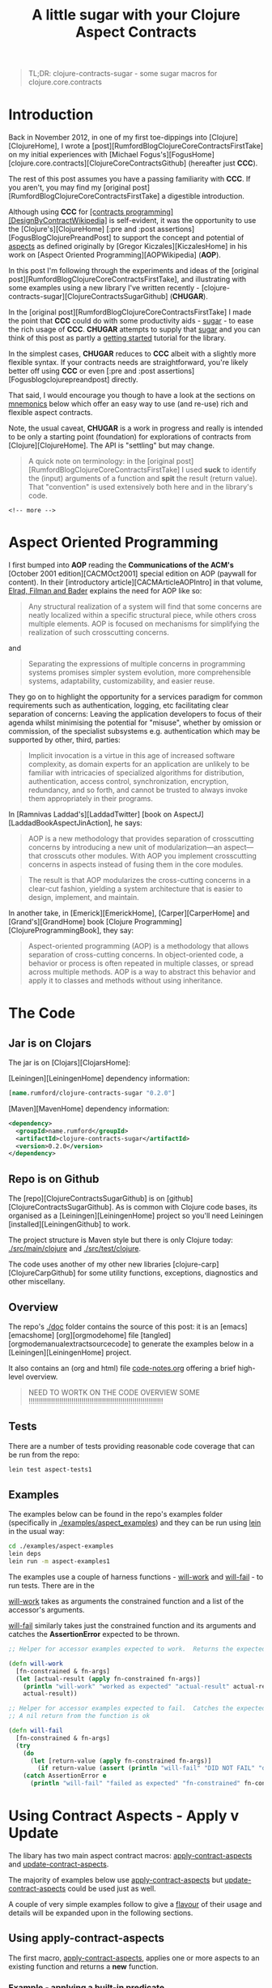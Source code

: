 #+title: A little sugar with your Clojure Aspect Contracts
#+tags: clojure aspect contract sugar
#+options: H:4 toc:3
#+options: ^:{}
#+STARTUP: hidestars
#+TAGS: noexport(e)
#+EXPORT_EXCLUDE_TAGS: noexport
#+OCTOPRESS_CATEGORIES: clojure aspect contract sugar
#+OCTOPRESS_COMMENTS: getting started with clojure-contracts-sugar
#+PROPERTY: :mkdirp yes
#+PROPERTY: :tangle ../examples/aspect-examples/src/main/clojure/aspect_examples1.clj
#+OPTIONS: texht:t
#+LATEX_CLASS: article
#+LATEX_CLASS_OPTIONS:
#+LATEX_HEADER:
#+LATEX_HEADER_EXTRA:
#+BEGIN_QUOTE
TL;DR: clojure-contracts-sugar - some sugar  macros for clojure.core.contracts
#+END_QUOTE

* Introduction
 
Back in November 2012, in one of my first toe-dippings into
[Clojure][ClojureHome], I wrote a
[post][RumfordBlogClojureCoreContractsFirstTake] on my initial experiences
with [Michael Fogus's][FogusHome]
[clojure.core.contracts][ClojureCoreContractsGithub] (hereafter just
*CCC*).

The rest of this post assumes you have a passing familiarity with
*CCC*. If you aren't, you may find my 
[original post][RumfordBlogClojureCoreContractsFirstTake] a digestible introduction.

Although using *CCC* for
_[contracts programming][DesignByContractWikipedia]_ is self-evident,
it was the opportunity to use the [Clojure's][ClojureHome]
[:pre and :post assertions][FogusBlogClojurePreandPost] to support the
concept and potential of _aspects_ as defined originally by
[Gregor Kiczales][KiczalesHome] in his work on
[Aspect Oriented Programming][AOPWikipedia] (*AOP*).

In this post I'm following through the experiments and ideas of the
[original post][RumfordBlogClojureCoreContractsFirstTake], and
illustrating with some examples using a new library
I've written recently - [clojure-contracts-sugar][ClojureContractsSugarGithub] (*CHUGAR*).

In the [original post][RumfordBlogClojureCoreContractsFirstTake] I made the point that *CCC* could do with some
productivity aids - _sugar_ - to ease the rich usage of *CCC*. *CHUGAR*
attempts to supply that _sugar_ and you can think of this post as
partly a _getting started_ tutorial for the library.

In the simplest cases, *CHUGAR* reduces to *CCC* albeit with a slightly
more flexible syntax. If your contracts needs are straightforward, you're
likely better off using *CCC* or even [:pre and :post assertions][Fogusblogclojurepreandpost] 
directly.

That said, I would encourage you though to have a look at the sections
on _mnemonics_ below which offer an easy way to use (and re-use) rich
and flexible aspect contracts.

Note, the usual caveat,  *CHUGAR*  is a work in progress and really is
intended to be only a starting point (foundation) for  explorations of
contracts from [Clojure][ClojureHome].  The API is "settling" but may change.

#+BEGIN_QUOTE
A quick note on terminology: in the [original
post][RumfordBlogClojureCoreContractsFirstTake] I used *suck* to identify
the (input) arguments of a function and *spit* the result (return value). That
"convention" is used extensively both here and in the library's code.
#+END_QUOTE

#+BEGIN_SRC
<!-- more -->
#+END_SRC

* Aspect Oriented Programming

I first bumped into *AOP* reading the *Communications of the ACM's*
[October 2001 edition][CACMOct2001] special edition on AOP (paywall
for content). In their [introductory article][CACMArticleAOPIntro] in
that volume, _Elrad, Filman and Bader_ explains the need for AOP like
so:

#+BEGIN_QUOTE
Any structural realization of a system will find that some concerns
are neatly localized within a specific structural piece, while others
cross multiple elements. AOP is focused on mechanisms for simplifying
the realization of such crosscutting concerns.
#+END_QUOTE

and

#+BEGIN_QUOTE
Separating the expressions of multiple concerns in programming
systems promises simpler system evolution, more comprehensible
systems, adaptability, customizability, and easier reuse. 
#+END_QUOTE

They go on to highlight the opportunity for a services paradigm for
common requirements such as authentication, logging, etc facilitating
clear separation of concerns: Leaving the application developers to
focus of their agenda whilst minimising the potential for "misuse",
whether by omission or commission, of the specialist subsystems e.g. authentication
which may be  supported by  other, third,  parties:

#+BEGIN_QUOTE
Implicit invocation is a virtue in this age of increased software
complexity, as domain experts for an application are unlikely to be
familiar with intricacies of specialized algorithms for distribution,
authentication, access control, synchronization, encryption,
redundancy, and so forth, and cannot be trusted to always invoke them
appropriately in their programs.
#+END_QUOTE

In [Ramnivas Laddad's][LaddadTwitter]  [book on AspectJ][LaddadBookAspectJinAction], he says:

#+BEGIN_QUOTE
AOP is a new methodology that provides separation of crosscutting concerns
by introducing a new unit of modularization—an aspect—that crosscuts other
modules. With AOP you implement crosscutting concerns in aspects instead of
fusing them in the core modules.
#+END_QUOTE

#+BEGIN_QUOTE
The result is that AOP modularizes the cross-cutting concerns in a
clear-cut fashion, yielding a system architecture that is easier to
design, implement, and maintain.
#+END_QUOTE

In another take, in [Emerick][EmerickHome], [Carper][CarperHome] and [Grand's][GrandHome]  book [Clojure Programming][ClojureProgrammingBook], they say:

#+BEGIN_QUOTE
Aspect-oriented programming (AOP) is a methodology that allows separation of cross-cutting
concerns. In object-oriented code, a behavior or process is often repeated in
multiple classes, or spread across multiple methods. AOP is a way to abstract this
behavior and apply it to classes and methods without using inheritance.
#+END_QUOTE

* The Code

** Jar is on Clojars

The jar is on [Clojars][ClojarsHome]:

[Leiningen][LeiningenHome] dependency information:

#+BEGIN_SRC clojure :tangle no
[name.rumford/clojure-contracts-sugar "0.2.0"]
#+END_SRC

[Maven][MavenHome] dependency information:

#+BEGIN_SRC xml :tangle no
<dependency>
  <groupId>name.rumford</groupId>
  <artifactId>clojure-contracts-sugar</artifactId>
  <version>0.2.0</version>
</dependency>
#+END_SRC

** Repo is on Github

The [repo][ClojureContractsSugarGithub] is  on [github][ClojureContractsSugarGithub].
As is common with Clojure code bases, its organised as a [Leiningen][LeiningenHome]
project so you'll need Leiningen [installed][LeiningenGithub] to work.

The project structure is Maven style but there is only Clojure today:
_./src/main/clojure_ and _./src/test/clojure_.

The code uses another of my other new libraries
[clojure-carp][ClojureCarpGithub] for some utility functions,  exceptions, diagnostics and
other miscellany.

** Overview

The repo's _./doc_ folder contains the source of this post: it is an
[emacs][emacshome] [org][orgmodehome] file
[tangled][orgmodemanualextractsourcecode] to generate the examples below
in a [Leiningen][LeiningenHome] project.

It also contains an (org and html) file _code-notes.org_ offering a brief
high-level overview.

#+BEGIN_QUOTE
NEED TO WORTK ON THE CODE OVERVIEW SOME !!!!!!!!!!!!!!!!!!!!!!!!!!!!!!!!!!!!!!!!!!!!!!!!!!!!!!!!!!!!!!!!!!
#+END_QUOTE

** Tests

There are a number of tests providing reasonable code coverage that can be run from the repo:

#+BEGIN_SRC bash
lein test aspect-tests1
#+END_SRC

** Examples

The examples below can be found in the repo's examples folder
(specifically in _./examples/aspect_examples_) and they can be run using
_lein_ in the usual way:

#+BEGIN_SRC bash :tangle no
cd ./examples/aspect-examples
lein deps
lein run -m aspect-examples1
#+END_SRC

#+begin_src clojure :mkdirp yes :exports none :tangle ../examples/aspect-examples/src/main/clojure/aspect_examples1.clj
(ns aspect-examples1
  (:require [clojure.core.contracts :as ccc]
            [clojure-contracts-sugar :as ccs
             :refer (apply-contract-aspects
                     update-contract-aspects
                     configure-contracts-store)]
            [clojure-carp :as carp]
            [clojure-potrubi.traces.trace :as trace]
            [clojure-potrubi.tests.harnesses :as potrubi-tests-harnesseses :refer (will-work will-fail)]
            [taoensso.timbre.profiling :as profiling]))

(trace/disable-trace)
;;(carp/macro-set-trace true *ns* "ENTR")
;;(carp/trace-configure :first-telltale-format-specification "%-40s")
#+end_src


The examples use a couple of harness functions - _will-work_ and
_will-fail_ - to run tests.  There are in the 

_will-work_ takes as arguments the constrained
function and a list of the accessor's arguments. 

_will-fail_ similarly takes just the constrained function and its arguments and
catches the *AssertionError* expected to be thrown.

#+BEGIN_SRC clojure :mkdirp yes :exports both :tangle no
;; Helper for accessor examples expected to work.  Returns the expected result, else fails

(defn will-work
  [fn-constrained & fn-args]
  (let [actual-result (apply fn-constrained fn-args)]
    (println "will-work" "worked as expected" "actual-result" actual-result "fn-constrained" fn-constrained "fn-args" fn-args)
    actual-result))

;; Helper for accessor examples expected to fail.  Catches the expected AssertionError, else fails.
;; A nil return from the function is ok

(defn will-fail
  [fn-constrained & fn-args]
  (try
    (do
      (let [return-value (apply fn-constrained fn-args)]
        (if return-value (assert (println "will-fail" "DID NOT FAIL" "did not cause AssertionError" "fn-constrained" fn-constrained "fn-args" fn-args "RETURN-VALUE" (class return-value) return-value)))))
    (catch AssertionError e
      (println "will-fail" "failed as expected" "fn-constrained" fn-constrained "fn-args" fn-args))))
#+end_src

#+BEGIN_SRC clojure  :exports none :tangle ../examples/aspect-examples/src/main/clojure/aspect_examples1.clj
;; Wrapper to run all tests
(defn run-all-tests
 [& args]
#+end_src

# The examples use some functions and values for the examples below, they are given here so the following makes more sense

# #+BEGIN_SRC clojure :tangle ../examples/aspect-examples/src/main/clojure/aspect_examples1.clj
# ;; Test Values

# ;; (def test-map1 {:a 1 :b 2 :c 3})
# ;; (def test-map2 {1 :a 2 :b 3 :c})
# ;; (def test-vector1 [1 2 3])

# ;; Test Functions

# (defn identity-fn1 [x] (println "IDENTITY-FN1: x" (class x) x) x)
# ;;; (def spit-vector-fn1 (fn [x] (println "SPIT-VECTOR-FN1: x" (class x) x "%" test-vector1) test-vector1))
# #+END_SRC

* Using Contract Aspects - Apply v Update

The libary has two main aspect contract  macros: _apply-contract-aspects_ and
_update-contract-aspects_.  

The majority of examples below  use _apply-contract-aspects_ but _update-contract-aspects_ could be used just as well.

A couple of very simple examples follow to give a _flavour_ of their usage and details will be expanded upon in the following sections.

** Using apply-contract-aspects

The first macro, _apply-contract-aspects_, applies one or more aspects to an
existing function and returns a *new* function.  

*** Example - applying a built-in predicate

The below will create, from the original function
_any-fn_, a new constrained function _map-fn_ that will *only* suck a
map as its input argument.  (The return value will be unconstrained.)

#+BEGIN_SRC clojure :tangle ../examples/aspect-examples/src/main/clojure/aspect_examples1.clj
;; Example - applying a built-in predicate

;; any-fn is the "base" function

(defn any-fn [x] x)

;; map-fn is the new function constrained to suck a map

(def suck-map-fn1 (apply-contract-aspects any-fn map?))

;; This will work

(will-work suck-map-fn1 {:a 1 :b 2 :c 3})

;; But this will fail since suck-map-fn1 can only suck a map

(will-fail suck-map-fn1 [1 2 3])

;; The original function any-fn is unchanged and not constrained in any way

(will-work any-fn {:a 1 :b 2 :c 3})
(will-work any-fn [1 2 3])
(will-work any-fn :a)
(will-work any-fn 99)
#+END_SRC

#+BEGIN_QUOTE
The map? predicate in the above call to _apply-contract-aspects_ is  the *Contract Definition*.
#+END_QUOTE

Under the covers, _apply-contract-aspects_ generates a *CCC* contract
similar to the  below
where the _ctx-aspect2721_ is the random, but unique, name (gensym) of
the contract function.

#+BEGIN_SRC clojure :tangle no
;; Example - example of the generated clojure.core.contract call
(clojure.core.contracts/contract ctx-aspect2721 "\"ctx-aspect2721\"" [arg0] [(map? arg0)])
#+END_SRC

#+BEGIN_QUOTE
Quick note on argument names: the arguments in a generated contract
are given names _arg0_, _arg1_, etc. These names can be used to
 refer explicitly to specific arguments. More on this later.
#+END_QUOTE

Similarly, to suck a vector:

#+BEGIN_SRC clojure :tangle ../examples/aspect-examples/src/main/clojure/aspect_examples1.clj
;; Example - suck a vector

(def suck-vector-fn1 (apply-contract-aspects (fn [x] x) vector?))

(will-work suck-vector-fn1 [1 2 3])

(will-fail suck-vector-fn1 99)
#+END_SRC

#+BEGIN_QUOTE
Built-in mnemonics provide a simple way of applying the same  assertion to both the input argument and return value - see later.
#+END_QUOTE

*** Example - applying your own custom predicate

You can of course create and  use your own *custom* predicate function, returning true or false as
decided.  You can constrain multiple input arguments and/or the return
value in a custom predicate.

A simple way to create a custom predicate would be to use [:pre and post assertions][FogusBlogClojurePreandPost] 
in an identity function.

#+BEGIN_SRC clojure :tangle ../examples/aspect-examples/src/main/clojure/aspect_examples1.clj
;; Example - applying your own custom predicate

;; The custom predicate ensures the argument is a map, its keys are keywords and values are numbers.

(defn is-map-with-keyword-keys-and-numeric-values?
  [x]
  {:pre [(map? x) (every? keyword? (keys x)) (every? number? (vals x))]}
  x)

(def map-keyword-keys-numeric-values-fn1 (apply-contract-aspects any-fn is-map-with-keyword-keys-and-numeric-values?))

;; This will work

(will-work map-keyword-keys-numeric-values-fn1 {:a 1 :b 2 :c 3})

;; But these will fail the contracts

(will-fail map-keyword-keys-numeric-values-fn1 {:a :x :b 2 :c 3})
(will-fail map-keyword-keys-numeric-values-fn1 {"x" 1 :b 2 :c 3})
(will-fail map-keyword-keys-numeric-values-fn1 [1 2 3])

;; As before the original function any-fn is unchanged and not constrained in any way

(will-work any-fn {:a 1 :b 2 :c 3})
(will-work any-fn [1 2 3])
(will-work any-fn :a)
(will-work any-fn 99)
#+END_SRC

** Using update-contract-aspects

The second macro, _update-contract-aspect_, "changes" (using
_alter-var-root_) an existing function.  

*** Example - updating a function with a built-in predicate

Essentially the same example as above except the source function but _any-fn_ is "changed" to *only* suck a map.

#+BEGIN_SRC clojure :tangle ../examples/aspect-examples/src/main/clojure/aspect_examples1.clj
;; Example - updating a function with a built-in predicate

;; any-fn is "changed" to now only suck a map

(update-contract-aspects any-fn map?)

;; This will work

(will-work any-fn {:a 1 :b 2 :c 3})

;; But this will fail as any-fn can now only suck a map

(will-fail any-fn [1 2 3])
#+END_SRC


# * Using Multiple Constraints in the Same Assertion

# Multiple constraints can be given in an assertion vector in the call to e.g.
# _apply-contract-aspects_. 

# For example, this assertion constrains the function to suck and spit a map
# with keyword keys and numeric values:

# #+BEGIN_SRC clojure :tangle no
# [map? (every? keyword? (keys arg0)) (every? number? (vals arg0))]
# #+END_SRC

# ** Example - using multiple constraints for the same argument

# #+begin_src clojure :tangle ../examples/aspect-examples/src/main/clojure/aspect_examples1.clj
# ;; Example - using multiple assertions

# ;; In this example, the assertion constrains the function to suck and
# ;; spit a map with keywords keys and numeric values.

# (def map-keyword-keys-numeric-vals-fn1 (apply-contract-aspects (fn [x] x) [map? (every? keyword? (keys arg0)) (every? number? (vals arg0))]))

# ;; This will work

# (will-work map-keyword-keys-numeric-vals-fn1 map-fn1 {:a 1 :b 2 :c 3})

# ;; But these will fail as either a key or value fails their contract

# (will-fail map-keyword-keys-numeric-vals-fn1 map-fn1 {:a :x :b 2 :c 3})
# (will-fail map-keyword-keys-numeric-vals-fn1 map-fn1 {"x" 1 :b 2 :c 3})
# #+end_src

# #+BEGIN_QUOTE
# Note that _arg0_ is used to refer to the (map) argument.  
# EXPLAIN POSITIONAL? / BARE symbols e.g. map?
# More important later
# #+END_QUOTE

* Applying Contracts to Many Arguments and the Result

Many functions will have more than one (suck) argument, 
even different arities, each
likely requiring its own specific _assertions_ (constraints), and the (spit) result
maybe different assertion(s) again.

To support a rich definition of the assertions required by each argument and the return value, 
the contract definition can  be specified as a map with two keys: _:suck_
and _:spit_ where the value of the keys are the assertions to apply to
the input arguments and return values. An example should clarify.

** Example - suck a map and keyword and spit a vector

The below defines a two argument contract: the first argument
must be a map, the second a keyword; with a vector expected as the
result:

#+BEGIN_SRC clojure :tangle no
{:suck [map? keyword?] :spit vector?}
#+END_SRC

#+begin_src clojure :tangle ../examples/aspect-examples/src/main/clojure/aspect_examples1.clj
;; Example - suck a map and keyword and spit a vector

;; In this example, the assertion constrains the function to suck a map and keyword
;; and spit a vector.  

;; The function looks up the value of the keyword in the map.

(def suck-map-keyword-spit-vector-fn1 (apply-contract-aspects (fn [m k] (k m)) {:suck [map? keyword?] :spit vector?}))

;; This will work as key :c contains a vector

(will-work suck-map-keyword-spit-vector-fn1 {:a 1 :b 2 :c [1 2 3]} :c)

;; But these will fail

(will-fail suck-map-keyword-spit-vector-fn1 {:a 1 :b 2 :c 3} :c)
(will-fail suck-map-keyword-spit-vector-fn1 {:a 1 :b 2 :c 3} :d)
#+end_src

Some notes:

- assertions are matched positionally to their arguments

The _map?_ constrains *only* the first argument (arg0) and the
_keyword?_ constrains *only* the second argument (arg1); and the returned value must be a _vector?_.

- if there is only one argument, the enclosing vector is not needed

Just as the return value can be specified as just _vector?_ and not
_[vector?]_, if the function only sucked a map _:suck map?_ would be sufficient e.g. _{:suck map? :spit vector?}_.

** Example - suck a map - with keyword keys and numeric values - and keyword and spit a vector

To include additional assertions on the map in the previous example to
insist on keyword keys and numeric values, the assertion for the map
argument would be changed to a vector of constraints.  

Note the use of
_arg0_ to refer to the input map in the _every?_ clauses.

#+BEGIN_SRC clojure :tangle no
{:suck [[map? (every? keyword? (keys arg0)) (every? number? (vals arg0))] keyword?] :spit vector?}
#+END_SRC

#+begin_src clojure :tangle ../examples/aspect-examples/src/main/clojure/aspect_examples1.clj
;; Example - suck a map - with keyword keys and numeric values - and keyword and spit a vector

;; In this example, the contract constrains the function to suck a map and keyword, spit a number.

;; The map must have keywords keys and numeric values.

(def suck-map-keyword-spit-number-fn1 (apply-contract-aspects (fn [m k] (k m)) {:suck [[map? (every? keyword? (keys arg0)) (every? number? (vals arg0))] keyword?] :spit number?}))

;; This will work

(will-work suck-map-keyword-spit-number-fn1 {:a 1 :b 2 :c 3} :a)

;; But these will fail their contracts

(will-fail suck-map-keyword-spit-number-fn1 {:a :x :b 2 :c 3} :a)
(will-fail suck-map-keyword-spit-number-fn1 {:a 1 :b 2 :c 3} :d)
(will-fail suck-map-keyword-spit-number-fn1 {"x" 1 :b 2 :c 3} :c)
#+end_src

** Example - specifying argument order explicitly

Specifying the arguments' order implicitly by their position in the suck assertion list is
natural but there may be times when you want to explicitly define the
argument position and its assertions, irrespective of its position in the
assertion list.

You can do this by providing a map where the keys are the argument
positions and the values the assertion list to apply to that argument.

The example below is a variant of the map and keyword example above but the keyword
is the first argument (key 0) and the map the second (key 1). The map
must have  keyword keys and
numeric values.

#+BEGIN_QUOTE
Note the use of _arg0_ to refer to the input map in the _every?_
clauses *even though* the map is the second argument (and will
therefore be _arg1_ in the contract).

That's because the _every?_ forms will be rewritten *automatically* to
reflect the map's argument position i.e. its _arg1_. The point is that the
map assertion list does not change no matter where the map appears in
the argument order.

This is similar to when mnemonics are composed - see later.
#+END_QUOTE

#+BEGIN_SRC clojure :tangle no
{:suck {0 :keyword 1 [:map (every? keyword? (keys arg0)) (every? number? (vals arg0))]} :spit :number}
#+END_SRC

#+begin_src clojure :tangle ../examples/aspect-examples/src/main/clojure/aspect_examples1.clj
;; Example - specifying argument order explicitly

;; In this example, the arguments are specified by their explicit position in the argument order

(def explicit-argument-order-fn1 (apply-contract-aspects (fn [k m] (k m)) {:suck {0 :keyword 1 [:map (every? keyword? (keys arg0)) (every? number? (vals arg0))]} :spit :number}))

;; This will work

(will-work explicit-argument-order-fn1 :a {:a 1 :b 2 :c 3})

;; But these will fail their contracts

(will-fail explicit-argument-order-fn1 :a {:a :x :b 2 :c 3})
(will-fail explicit-argument-order-fn1 :d {:a 1 :b 2 :c 3})
(will-fail explicit-argument-order-fn1 :c {"x" 1 :b 2 :c 3})
#+end_src

BTW The contract looks like this:

#+BEGIN_SRC clojure :tangle no
(clojure.core.contracts/contract ctx-aspect3000 "\"ctx-aspect3000\"" [arg0 arg1] [(keyword? arg0) (map? arg1) (every? keyword? (keys arg1)) (every? number? (vals arg1)) => (number? %)])
#+END_SRC

* Using CCC's contract definition form

For those familiar with *CCC*, you can also use *CCC's* contract specification format as well.
But note the signature vector (e.g. '[v]) and assertion vector (e.g.
'[map?]) must be inside a third  vector:

#+BEGIN_SRC clojure :tangle no
[[v] [map?]]
#+END_SRC

** Example - Using CCC's format to suck a map and spit a vector

The assertion vector can have any assertions supported by *CCC*.  For example, here the constrained function
below sucks a map and spits a vector:

#+BEGIN_SRC clojure :tangle ../examples/aspect-examples/src/main/clojure/aspect_examples1.clj
;; Example - suck map and spit vector using CCC form

(def suck-map-spit-vector-fn1 (apply-contract-aspects (fn [m] (:c m)) [[v] [map? => vector?]]))

(will-work suck-map-spit-vector-fn1 {:a 1 :b 2 :c [1 2 3]})

(will-fail suck-map-spit-vector-fn1 {:a 1 :b 2 :c 1})
#+END_SRC

** Example - Using CCC's format to suck a map with keyword keys, and spit a vector

Or, additionally, to ensure the map's keys are all keywords:

#+BEGIN_SRC clojure :tangle ../examples/aspect-examples/src/main/clojure/aspect_examples1.clj
;; Example - suck map, spit vector but also all map keys are keywords

(def suck-map-keyword-keys-fn1 (apply-contract-aspects (fn [m] (:c m)) [[v] [map? (every? keyword? (keys v)) => vector?]]))

(will-work suck-map-keyword-keys-fn1 {:a 1 :b 2 :c [1 2 3]})

(will-fail suck-map-keyword-keys-fn1 {"x" 1 :b 2 :c 1})
#+END_SRC

The example below will fail becuase the keys of _test-map2_ are not keywords:

#+BEGIN_SRC clojure :tangle ../examples/aspect-examples/src/main/clojure/aspect_examples1.clj
;; Example - this will fail as test-map2's keys are not keywords

;;(suck-map-keyword-keys-fn1 test-map2)
#+END_SRC

** Example - using CCC's format with a rich assertions

*CCC*  supports the specification of rich
assertions. For a two argument function (map, keyword), where the map's
keys are keywords, the values numbers; and the return value
unconstrained, in CCC's format, the full contract would look like this:

#+BEGIN_SRC clojure :tangle no
[[m k] [(map? m) (every? keyword (keys m)) (every? number? (vals m)) (keyword? k)]]
#+END_SRC

An example:

#+begin_src clojure :tangle ../examples/aspect-examples/src/main/clojure/aspect_examples1.clj
;; Example - using CCC's format to specify multiple assertions

;; In this example, the assertion constrains the function to suck a map,
;; with keywords keys and numeric values, and a keyword.

;; The returned value is unconstrained

(def map-keyword-keys-numeric-vals-fn2 (apply-contract-aspects (fn [m k] (k m)) [[m k] [(map? m) (every? keyword (keys m)) (every? number? (vals m)) (keyword? k)]]))

;; This will work and return nil as the return value is not constrained

(will-work map-keyword-keys-numeric-vals-fn2 {:a 1 :b 2 :c 3} :d)

(will-fail map-keyword-keys-numeric-vals-fn2 {:a 1 :b 2 :c 3} "d")
(will-fail map-keyword-keys-numeric-vals-fn2 {:a :x :b 2 :c 3} :a)
(will-fail map-keyword-keys-numeric-vals-fn2 {"x" 1 :b 2 :c 3} :d)
#+end_src

** Example - using CCC's format in a suck definition

You can also use a *CCC* form in a suck definition. Likely confusing,
 notably because you have to be quite careful as to what assertions are
 applied to which arguments, but it works. The *CCC* form works as if
 it is a mnemonic (see later) in the same position.

Note in the example below the _map?_ assertion for the result in the
*CCC* form has been discarded because it is not a _suck_ assertion;
the _spit_ _:number_ assertion is applied to the result.

#+begin_src clojure :tangle ../examples/aspect-examples/src/main/clojure/aspect_examples1.clj
;; Example - using CCC's format in a suck definition

;; Not the clearest way of specifying the contract

(def using-ccc-form-in-the-suck-definition-fn1 (apply-contract-aspects (fn [m k s] (k m)) {:suck [:map [[k s] [(keyword? k) (string? s) => map?]]] :spit :number} ))

(will-work using-ccc-form-in-the-suck-definition-fn1 {:a 1 :b 2 :c 3} :a "s2")
(will-fail using-ccc-form-in-the-suck-definition-fn1 {:a 1 :b 2 :c 3} "d" "s2")
(will-fail using-ccc-form-in-the-suck-definition-fn1 {:a :x :b 2 :c 3} :a 1 )
(will-fail using-ccc-form-in-the-suck-definition-fn1 {"x" 1 :b 2 :c 3} :d "s2")
#+end_src


* Using Mnemonics

At their simplest, *mnemonic* are (Clojure) keyword "short-hands" for a contract assertion(s).

** Using Mnemonics for Built-in Predicates

So far the assertions used have used Clojure's built-in predicates such as _map?_,
_number?_ and _vector?_ but we could have used their keyword mnemonics
_:map_, _:number_ or _:vector_.  In fact any predicate of the form
_name?_ can be replaced by its keyword form _:name_ (as long as the
symbol can be *resolved*).

*** Example - using a built-in mnemonic

To repeat the example above using _map?_ but with _:map_:

#+BEGIN_QUOTE
Note: using a built-in mnemonic as the full contract definition will apply the assertion(s) to both the input argument and also return value.
#+END_QUOTE

#+BEGIN_SRC clojure :tangle ../examples/aspect-examples/src/main/clojure/aspect_examples1.clj
;; Example - using a built-in mnemonic

;; This is a contrived example to show the symmetry when using a buit-in mnemonic.
;; BTW The function hard-codes a map as it return value so will always satisfy the spit constraint.

(def mnemonic-suck-and-spit-map-fn1 (apply-contract-aspects (fn [x] {:x 1 :y 2 :z 3}) :map))

;; This will work because the argument is a map and the (hard-coded) return value is a map

(will-work mnemonic-suck-and-spit-map-fn1 {:a 1 :b 2 :c 3})

;; But this fail sicne the argument is not a map

(will-fail mnemonic-suck-and-spit-map-fn1 [1 2 3])
#+END_SRC

*** Example - applying built-in mnemonics to individual arguments and the result

Repeating one of the examples above sucking a map and keyword and
returning a vector, all that has changed is the
assertions now  use keywords.

#+BEGIN_QUOTE
Note: built-in mnemonics in the map form of a contract
definition apply the assertion only to the mnemonic's corresponding
argument.
#+END_QUOTE

#+begin_src clojure :tangle ../examples/aspect-examples/src/main/clojure/aspect_examples1.clj
;; Example - applying built-in mnemonics to individual arguments and the result

;; In this example, built-in mnemonics are used to constrains the
;; function to suck a map and keyword and spit a vector.

(def suck-map-keyword-spit-vector-fn1 (apply-contract-aspects (fn [m k] (k m)) {:suck [:map :keyword] :spit :vector}))

;; This will work as key :c contains a vector

(will-work suck-map-keyword-spit-vector-fn1 {:a 1 :b 2 :c [1 2 3]} :c)

;; But these will fail their contract

(will-fail suck-map-keyword-spit-vector-fn1 {:a 1 :b 2 :c 3} :c)
(will-fail suck-map-keyword-spit-vector-fn1 {:a 1 :b 2 :c 3} :d)
#+end_src

** Changing a Built-in Mnemonic Contract Definition

Replacing a built-in predicate with its keyword mnemonic is not a big win,
just saving a few characters in the assertion definition. 

The real power of
mnemonics comes from the opportunity to change the definition of an
existing mnemonic (or add custom ones - see later).

The  _configure-contracts-store_ macro manages mnemonics definitions.

*** Example - redefining the :map built-in mnemonic

Say you wanted to re-define the built-in _:map_ mnemonic to check  *always* that a map's keys are keywords:

#+BEGIN_SRC clojure :tangle ../examples/aspect-examples/src/main/clojure/aspect_examples1.clj
;; Changing a Built-in Mnemonic Contract Definition

;; Change the built-in :map mnemonics to also check the keys are keywords

(configure-contracts-store aspect-mnemonic-definitions {:map {:suck [[map? (every? keyword? (keys arg0))]]}}) 
#+END_SRC

Using the updated mnemonic is exactly the same as before:

#+begin_src clojure :tangle ../examples/aspect-examples/src/main/clojure/aspect_examples1.clj
;; Example - re-defining the :map built-in mnemonic

;; In this example, the :map built-in mnemonic has been changed to check the keys are keywords.

(def suck-map-keyword-spit-vector-fn1 (apply-contract-aspects (fn [m k] (k m)) {:suck [:map :keyword] :spit :vector}))

;; This will work as key :c contains a vector

(will-work suck-map-keyword-spit-vector-fn1 {:a 1 :b 2 :c [1 2 3]} :c)

;; But this will fail the contract as "x" is not a keyword.

(will-fail suck-map-keyword-spit-vector-fn1 {"x" 1 :b 2 :c 3} :c)
#+end_src
    
** Adding and Using Custom Mnemonics

Just as you can update the definition of a built-in mnemonic, you can
add / update your own *custom* mnemonics.

*** Example - using a custom mnemonic

Say you wanted to define a custom mnemonic that "packages" the assertions
that a map's keys are keywords and all the values are numeric:

#+BEGIN_SRC clojure :tangle ../examples/aspect-examples/src/main/clojure/aspect_examples1.clj
;; Example - add a new mnemonic to the contracts store

;; The new mnemonic - :map-keyword-keys-numeric-vals - constrains an
;; argument to be a map with keyword keys and numeric values.

(configure-contracts-store
 aspect-mnemonic-definitions
 {:map-keyword-keys-numeric-vals {:suck [[map? (every? keyword? (keys arg0)) (every? number? (vals arg0))]]}}) 
#+END_SRC

To use the new mnemonic is straightforward.  Note the mnemonic appears
as the first value in the _:suck_ assertion vector, the other entry
being _:keyword_.

#+begin_src clojure :tangle ../examples/aspect-examples/src/main/clojure/aspect_examples1.clj
;; Example - using a custom mnemonic

;; In this example, the assertion constrains the function to suck a map and keyword, spit a number.

;; The map must have keywords keys and numeric values.

(def mnemonic-suck-map-keyword-spit-number-fn1 (apply-contract-aspects (fn [m k] (k m)) {:suck [:map-keyword-keys-numeric-vals :keyword] :spit :number}))

;; This will work

(will-work mnemonic-suck-map-keyword-spit-number-fn1 {:a 1 :b 2 :c 3} :a)

;; But these will fail their contracts

(will-fail mnemonic-suck-map-keyword-spit-number-fn1 {:a :x :b 2 :c 3} :a)
(will-fail mnemonic-suck-map-keyword-spit-number-fn1 {:a 1 :b 2 :c 3} :d)
(will-fail mnemonic-suck-map-keyword-spit-number-fn1 {"x" 1 :b 2 :c 3} :c)
#+end_src

** Using a Custom Mnemonic to package multiple arguments

You can go a step farther from the previous example and add the assertion for the second
argument to be a keyword into the mnemonic as well:

#+BEGIN_SRC clojure :tangle ../examples/aspect-examples/src/main/clojure/aspect_examples1.clj
;; Using a Custom Mnemonic to package multiple arguments

;; The new mnemonic combines the assertions to ensure the first argument
;; is a map with keyword keys and numerics value and also the requirement
;; for the second argument to be a keyword.

(configure-contracts-store aspect-mnemonic-definitions {:suck-map-keyword-keys-numeric-vals-and-keyword {:suck [[map? (every? keyword? (keys arg0)) (every? number? (vals arg0))] keyword?]}}) 
#+END_SRC

*** Example - using a custom multiple argument suck mnemonic

In this example a multiple argument mnemonic replaces the whole _:suck_ definition.

#+begin_src clojure :tangle ../examples/aspect-examples/src/main/clojure/aspect_examples1.clj
;; Example - using a custom multiple argument suck mnemonic

;; In this example, the map assertion uses a mnemonic to ensure keywords keys and numeric values.

(def mnemonic-suck-map-keyword-spit-number-fn2 (apply-contract-aspects (fn [m k] (k m)) {:suck :suck-map-keyword-keys-numeric-vals-and-keyword :spit :number}))

;; Using the same tests as above

(will-work mnemonic-suck-map-keyword-spit-number-fn2 {:a 1 :b 2 :c 3} :a)
(will-fail mnemonic-suck-map-keyword-spit-number-fn2 {:a :x :b 2 :c 3} :a)
(will-fail mnemonic-suck-map-keyword-spit-number-fn2 {:a 1 :b 2 :c 3} :d)
(will-fail mnemonic-suck-map-keyword-spit-number-fn2 {"x" 1 :b 2 :c 3} :c)
#+end_src

** Using a Custom Mnemonic to package the complete contract

Its just a small step from the multi argument example to packaging
the whole contract in a custom mnemonic:

#+BEGIN_SRC clojure :tangle ../examples/aspect-examples/src/main/clojure/aspect_examples1.clj
;; Using a Custom Mnemonic to package the complete contract

;; The custom mnemonic combines the assertions to ensure the first
;; argument is a map with keyword keys and numerics value and also the
;; requirement for the second argument to be a keywork. It also includes
;; the requirement for the return value to be a number.

(configure-contracts-store
 aspect-mnemonic-definitions
 {:contract-suck-map-keyword-keys-numeric-vals-and-keyword-spit-number 
  {:suck [[map? (every? keyword? (keys arg0)) (every? number? (vals arg0))] keyword?] :spit :number}}) 
#+END_SRC

*** Example - using a custom mnemonic to package the whole contract

In this example the complete contract mnemonic replaces the whole
contract map form.

#+begin_src clojure :tangle ../examples/aspect-examples/src/main/clojure/aspect_examples1.clj
;; Example - using a custom mnemonic to package the whole contract

;; In this example, the a mnemonic packages the complete assertion

(def mnemonic-suck-map-keyword-spit-number-fn3 
  (apply-contract-aspects (fn [m k] (k m)) :contract-suck-map-keyword-keys-numeric-vals-and-keyword-spit-number))

;; Exactly the same tests as above

(will-work mnemonic-suck-map-keyword-spit-number-fn3 {:a 1 :b 2 :c 3} :a)
(will-fail mnemonic-suck-map-keyword-spit-number-fn3 {:a :x :b 2 :c 3} :a)
(will-fail mnemonic-suck-map-keyword-spit-number-fn3 {:a 1 :b 2 :c 3} :d)
(will-fail mnemonic-suck-map-keyword-spit-number-fn3 {"x" 1 :b 2 :c 3} :c)
#+end_src

** Using Mnemonics in Custom Mnemonics

You can use mnemonics in the *composition*  of other, richer mnemonics (although
beware the infinite recursion gotcha mentioned below).

For example, create a custom mnemonic - _:suck-map-special_ - to constrain a map to have
keyword keys and numeric values, and use that mnemonic in another
mnemonic - _:suck-map-special-and-keyword_ - to include the keyword as the second argument. And finally use the
second mnemonic to specify the full contract for a two argument function sucking
the constrained map and a
keyword, and also spitting a number - _:contract-suck-map-special-and-keyword-spit-number_.

#+BEGIN_SRC clojure :tangle ../examples/aspect-examples/src/main/clojure/aspect_examples1.clj
;; Using Mnemonics in Custom Mnemeonics

;; The first customer mnemonic constrains a map to have keyword keys and numeric values.

;; The second custome mnemonic speficiy the constrained map and a keyword as the second argument.

;; The third custom mnemonic uses the second mnemonic to build a
;; complete contract mnemonic for a two argument function sucking the
;; constrained map and a keyword, and spitting a number.

(configure-contracts-store
 aspect-mnemonic-definitions
 {:suck-map-special {:suck [[map? (every? keyword? (keys arg0)) (every? number? (vals arg0))]]}
  :suck-map-special-and-keyword {:suck [:suck-map-special :keyword]}
  :contract-suck-map-special-and-keyword-spit-number {:suck :suck-map-special-and-keyword :spit :number}}) 
#+END_SRC

*** Example - using a mnemonic containing mnemonics

The example is exactly the same as the one above, but the use of "sub"
mnemonics is transparent.

#+begin_src clojure :tangle ../examples/aspect-examples/src/main/clojure/aspect_examples1.clj
;; Example - using a mnemonic containing mnemonics

;; In this example, the three level mnemonic packages the complete assertion

(def mnemonic-suck-map-special-keyword-spit-number-fn1 (apply-contract-aspects (fn [m k] (k m)) :contract-suck-map-special-and-keyword-spit-number ))

;; Exactly the same tests as above

(will-work mnemonic-suck-map-special-keyword-spit-number-fn1 {:a 1 :b 2 :c 3} :a)
(will-fail mnemonic-suck-map-special-keyword-spit-number-fn1 {:a :x :b 2 :c 3} :a)
(will-fail mnemonic-suck-map-special-keyword-spit-number-fn1 {:a 1 :b 2 :c 3} :d)
(will-fail mnemonic-suck-map-special-keyword-spit-number-fn1 {"x" 1 :b 2 :c 3} :c)
#+end_src

** Composing Mnemonics - resolving arguments
    
In the examples above, mnemonics were always the first entry
in the value of a suck or spit key - see the three level composed
mnemonic immediately above.

Most the time the assertion (e.g. _:map_) did *not* need to include (specify) the
name (symbol)
of the argument the assertion would be applied to; the name was
deduced from the assertion's position in the value of the suck / spit key.

The only time an explicit argument name  appeared was  _arg0_
in the _every?_ assertion clauses because the map was the first
argument.  

But what if the map was not the first argument?

Lets recast the _:suck-map-special-and-keyword_
mnemonic to expect the _:keyword_ first and  the _:map-special_ second *but continue to use*
the _:suck-map-special_ mnemonic even though the latter expects (and
defines) the map
to be _arg0_:

#+BEGIN_SRC clojure :tangle ../examples/aspect-examples/src/main/clojure/aspect_examples1.clj
(configure-contracts-store
 aspect-mnemonic-definitions
 {:suck-keyword-and-map-special {:suck [:keyword :suck-map-special]}
  :contract-suck-keyword-and-map-special-spit-number {:suck :suck-keyword-and-map-special :spit :number}}) 
#+END_SRC

*** Example - swapping the keyword and map in the three level composed mnemonics

An example using the swapped argument third level mnemonic _:contract-suck-keyword-and-map-special-spit-number_

#+begin_src clojure :tangle ../examples/aspect-examples/src/main/clojure/aspect_examples1.clj
;; Example - swapping the keyword and map in the three level composed mnemonics

;; In this example, the keyword and map are swapped in the three level mnemonic

(def mnemonic-suck-keyword-map-special-spit-number-fn1 (apply-contract-aspects (fn [k m] (k m)) :contract-suck-keyword-and-map-special-spit-number ))

;; The same tests as above but the arguments swapped

(will-work mnemonic-suck-keyword-map-special-spit-number-fn1 :a {:a 1 :b 2 :c 3})
(will-fail mnemonic-suck-keyword-map-special-spit-number-fn1 :a {:a :x :b 2 :c 3})
(will-fail mnemonic-suck-keyword-map-special-spit-number-fn1 :d {:a 1 :b 2 :c 3})
(will-fail mnemonic-suck-keyword-map-special-spit-number-fn1 :c {"x" 1 :b 2 :c 3})
#+end_src

The behaviour is  as expected but the generated contract look similar to
this:

#+BEGIN_SRC clojure :tangle no
;; Example - swapping the keyword and map in the three level composed mnemonics
(clojure.core.contracts/contract ctx-aspect2879 "\"ctx-aspect2879\"" [arg0 arg1] [(keyword? arg0) (map? arg1) (every? keyword? (keys arg1)) (every? number? (vals arg1)) => (number? %)])
#+END_SRC

Some notes:

- The _arg0_ in the canonical definition of the :map-special mnemonic has been automatically rewritten in the final contract to be _arg1_ i.e. the second argument. _argo_ refers to the :keyword (first) argument.

- More generally, explicitly specified arguments in a mnemonic are automatically *shifted right* to whatever position the mnemonic has in the assertion clause. This applies recursively for composed mnemonics.

- So when creating mnemonics, if you need to use explicit argument names (arg0, arg1, arg2, etc), name them relative to the mnemonic's argument order and they can be composed successfully.

*** Example - using absolute arguments in mnemonics

Much (most?) of the time relative arguments names suffice.  But
there may be times when using composed mnemonics when you need to
specify (refer to) absolute argument names. 

A rather contrived scenario: say you needed to define
mnemonics with relative arguments but use an absolute argument inside the
relative mnemonic. Concretely:  e.g. if the first argument is a map but
the third (relative) argument must be a keyword that is a key in the
map.  

Note the _:keyword-in-first-argument-map_ below uses _arg0_ to refer
to itself (i.e. the keyword) but _abs-arg0_ to refer to  the first argument (i.e. the map).

#+BEGIN_SRC clojure :tangle ../examples/aspect-examples/src/main/clojure/aspect_examples1.clj
(configure-contracts-store
 aspect-mnemonic-definitions
 {:keyword-in-first-argument-map {:suck [[:keyword (contains? abs-arg0 arg0)]]}}) 
#+END_SRC

The example follows the familiar format:

#+begin_src clojure :tangle ../examples/aspect-examples/src/main/clojure/aspect_examples1.clj
;; Example - using absolute arguments in mnemonics

;; This function takes a map, string and keyword, and returns a number.

;; The map must have keyword keys and numberic values.

;; The keyword must exist in the map

(def absolute-argument-mnemonic-fn1 (apply-contract-aspects (fn [m s k] (k m)) {:suck [:suck-map-special :string :keyword-in-first-argument-map] :spit :number}))

;; The same tests as above but the arguments swapped

(will-work absolute-argument-mnemonic-fn1 {:a 1 :b 2 :c 3} "s1" :a)
(will-fail absolute-argument-mnemonic-fn1 {:a :x :b 2 :c 3} "s1" :a)
(will-fail absolute-argument-mnemonic-fn1 {:a 1 :b 2 :c 3} "s1" :d)
(will-fail absolute-argument-mnemonic-fn1 {"x" 1 :b 2 :c 3} "s1" :c)
#+end_src

For reference, the contract looks like the below, the _abs-arg0_ has
been rewritten to _arg0_ while the _arg0_ in the
_:keyword-in-first-argument-map_ mnemonic has been rewritten to _arg2_.

#+BEGIN_SRC clojure :tangle no
(clojure.core.contracts/contract ctx-aspect2879 "\"ctx-aspect2879\"" [arg0 arg1 arg2] [(map? arg0) (every? keyword? (keys arg0)) (every? number? (vals arg0)) (string? arg1) (keyword? arg2) (contains? arg0 arg2) => (number? %)])
#+END_SRC


* Beware mnemonic gotchas

The code tries to be as aggressive as possible to catch
inconsistencies and ensure your get what
you want. But there are some things to be aware of

**** Beware mnemonic gotchas - infinite recursion

Because mnemonics can use other mnemonic in their definition there is the
ability to create an infinite loop if a "downstream" mnemonic refers to
an "upstream" one.

_It would be possible to "remember" used mnemonics during evaluation
but not done so yet._

**** Beware mnemonic gotchas - incompatible argument assertions

If a custom mnemonic's argument assertions conflict with an explicit predicate,
built-in mnemonic (e.g. :map) or another custom mnemonic, the contract
will include more than one, but potentially different,
assertions for the same argument.  Which will fail miserably.

Note though that duplicate assertions for the same argument will be *distinct*-ified and cause no issue. 

**** Beware mnemonic gotchas - unexpected arguments

If a custom mnemonic with two arguments is applied to a function expecting
e.g. only one argument, an error will occur at run time.


* Contracts with Multiple Arities

*CCC* supports contracts for functions with multiple arities.

*CHUGAR* supports multiple arities, just put them
all in a vector on the call to e.g. _apply-contract-aspects_.

*CHUGAR* raises an error if it identifies  contracts with the same
arity for the same function in the same call to the macro (e.g. _apply-contract-aspects_).

** Example - two arities (map => number) and (map,keyword => vector)

This example of a multiple arities contract defines one arity for a single argument
function that suck a map and returns a vector; and a second arity for
a two argument function that sucks a map and keyword and spits a
vector.

#+BEGIN_SRC clojure :tangle ../examples/aspect-examples/src/main/clojure/aspect_examples1.clj
;; Example - two arities (map => number) and (map,keyword => number)

;; This is the target function with two arities

(defn two-arity-fn1
  ([m] (:a m))
  ([m k] (k m)))

;; The constrained function

(def constrained-two-arity-fn1 (apply-contract-aspects two-arity-fn1 [{:suck :map :spit :number} {:suck [:map :keyword] :spit :vector}]))

;; First Arity Tests

;; This will works as value of key :a is a number

(will-work constrained-two-arity-fn1 {:a 1 :b 2 :c [1 2 3]})

; This will fail as value of key :a is not a number

(will-fail constrained-two-arity-fn1 {:a "x"})

;; Second Arity Tests

;; This will work as value of key :c is a vector

(will-work constrained-two-arity-fn1 {:a 1 :b 2 :c [1 2 3]} :c)

; This will fail as value of key :d is not a vector (its nil)

(will-fail constrained-two-arity-fn1 {:a "x"} :d)
#+END_SRC

** Example - multiple arities using mixed CCC form and map form

The definition of the contract for each arity can be either CCC form
or map form; they can be mixed as well.

#+BEGIN_SRC clojure :tangle ../examples/aspect-examples/src/main/clojure/aspect_examples1.clj
;; Example - multiple arities using mixed CCC form and map form 

;; The same multiple arity example as above but using a mixed contract definition with CCC form and map form.

(def constrained-two-arity-fn1 (apply-contract-aspects two-arity-fn1 [[[m] [map? => number?]]  {:suck [:map :keyword] :spit :vector}]))

;; First Arity Tests

;; This will works as value of key :a is a number

(will-work constrained-two-arity-fn1 {:a 1 :b 2 :c [1 2 3]})

; This will fail as value of key :a is not a number

(will-fail constrained-two-arity-fn1 {:a "x"})

;; Second Arity Tests

;; This will work as value of key :c is a vector

(will-work constrained-two-arity-fn1 {:a 1 :b 2 :c [1 2 3]} :c)

; This will fail as value of key :d is not a vector (its nil)

(will-fail constrained-two-arity-fn1 {:a "x"} :d)
#+END_SRC

* POINTS TO RESOLVE

** delete from caches if mnemonic updated

** stopping recursive loops - use a cache in the reloution chains?

** contracts and aspect stores to be based on clojure.core.momoize??????

* Final Words

Writing *CHUGAR* has taught me a lot about 
[Clojure][ClojureHome] (notably macros and protocols) but I still have lots to learn.

I'm sure more experienced Clojurians will have _wtf?_ moments if they
look at the code.  As I tweeted recently, I think the biggest challenge
to learning a new language is to design idiomatically and well in it.
All advice on that subject gratefully received and acknowledged.

The whole point of *CHUGAR* was/is to make using the rich features of
*CCC* as easy  as possible.  I hope it (begins to) succeed on that
criterion and I believe  _mnemonics_ offers an original contribution
and productivity aid for defining, re-using and composing contract aspects.

I already have another article in the works on the practical use of
*CHUGAR* to constrain the value of map keys with aspects.  Coming soon!

#+BEGIN_SRC clojure  :exports none :tangle ../examples/aspect-examples/src/main/clojure/aspect_examples1.clj
;; Close thr wrapper
)
#+end_src

#+BEGIN_SRC clojure :exports none :tangle ../examples/aspect-examples/src/main/clojure/aspect_examples1.clj
;; prevent an error from lein run
(defn -main
  [& args]
  ;;(profiling/profile :info :Arithmetic (dotimes [n 1] (run-all-tests args)))
  (dotimes [n 1] (run-all-tests args)))
#+END_SRC

#+BEGIN_SRC clojure :mkdirp yes :exports none :tangle ../examples/aspect-examples/project.clj
(defproject aspect-examples1 "0.1.0"
  :description "Some example aspect contracts using clojure-contracts-sugar"
  :url "https://github.com/ianrumford/clojure-contracts-sugar"
  :license {:name "MIT" :url "http://opensource.org/licenses/MIT"}
  :dependencies [[org.clojure/clojure "1.5.1"]
                 [org.clojure/core.contracts "0.0.5"]
                 [name.rumford/clojure-carp "0.2.0"]
                 [name.rumford/clojure-potrubi "0.1.0"]
                 [org.clojure/core.memoize "0.5.6"]
                 [com.taoensso/timbre "3.0.0"]
                 [name.rumford/clojure-contracts-sugar "0.2.0"]]
  :source-paths ["src/main/clojure"]
  :test-paths   ["src/test/clojure"])
#+END_SRC

* HOLD

This may seems a bit dry, even academic ("Where the beef?",
"What does this offer over Core Contracts?" and "Why would I
bother?"), so I'll follow up with posts giving practical examples of
the library's usage (one of which will be about the need that made
me build out *CHUGAR* in the first place).




#+BEGIN_SRC
[ClojureHome]: http:///clojure.org
[JavaHome]: http://www.java.com
[LeiningenHome]: http://leiningen.org/
[LeiningenGithub]: https://github.com/technomancy/leiningen
[MavenHome]: http://maven.apache.org/
[ClojarsHome]: http://clojars.org
[ClojureCoreContractsGithub]: https://github.com/clojure/core.contracts
[ClojureContractsSugarGithub]: https://github.com/ianrumford/clojure-contracts-sugar
[ClojureCarpGithub]: https://github.com/ianrumford/clojure-carp
[RumfordBlogClojureCoreContractsFirstTake]: http://ianrumford.github.io/blog/2012/11/17/first-take-on-contracts-in-clojure/
[FogusHome]: http://blog.fogus.me
[FogusBlogClojurePreandPost]: http://blog.fogus.me/2009/12/21/clojures-pre-and-post/
[Eiffel Design by Contract]: http://en.wikipedia.org/wiki/Eiffel_(programming_language)#Design_by_Contract
[DesignByContractWikipedia]: http://en.wikipedia.org/wiki/Design_by_contract
[CACMOct2001]:  http://dl.acm.org/citation.cfm?id=383845
[CACMArticleAOPIntro]: http://dl.acm.org/citation.cfm?id=383845.383853&coll=portal&dl=ACM
[AOPWikipedia]: http://en.wikipedia.org/wiki/Aspect-oriented_programming
[LaddadBookAspectJinAction]: http://www.manning.com/laddad/
[LaddadTwitter]: https://twitter.com/ramnivas
[KiczalesHome]: http://people.cs.ubc.ca/~gregor/
[EmerickHome]: http://cemerick.com/
[GrandHome]: http://clj-me.cgrand.net/
[CarperHome]: http://briancarper.net/
[ClojureProgrammingBook]: http://www.clojurebook.com/
[emacshome]: http://www.gnu.org/software/emacs/
[orgmodehome]: http://orgmode.org/
[orgmodemanualextractsourcecode]: http://orgmode.org/org.html#Extracting-source-code
#+END_SRC
